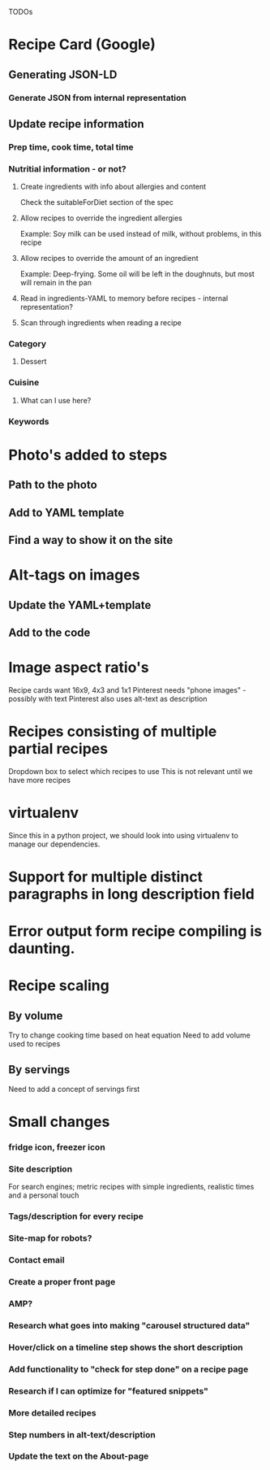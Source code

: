 TODOs

* Recipe Card (Google)
** Generating JSON-LD
*** Generate JSON from internal representation
** Update recipe information
*** Prep time, cook time, total time
*** Nutritial information - or not?
**** Create ingredients with info about allergies and content
Check the suitableForDiet section of the spec
**** Allow recipes to override the ingredient allergies
Example: Soy milk can be used instead of milk, without problems, in this recipe
**** Allow recipes to override the amount of an ingredient
Example: Deep-frying. Some oil will be left in the doughnuts, but most will remain in the pan
**** Read in ingredients-YAML to memory before recipes - internal representation?
**** Scan through ingredients when reading a recipe
*** Category
**** Dessert
*** Cuisine
**** What can I use here?
*** Keywords
* Photo's added to steps
** Path to the photo
** Add to YAML template
** Find a way to show it on the site
* Alt-tags on images
** Update the YAML+template
** Add to the code
* Image aspect ratio's
Recipe cards want 16x9, 4x3 and 1x1
Pinterest needs "phone images" - possibly with text
Pinterest also uses alt-text as description
* Recipes consisting of multiple partial recipes
Dropdown box to select which recipes to use
This is not relevant until we have more recipes
* virtualenv
Since this in a python project, we should look into using virtualenv to manage our dependencies.

* Support for multiple distinct paragraphs in long description field

* Error output form recipe compiling is daunting.
* Recipe scaling
** By volume
Try to change cooking time based on heat equation
Need to add volume used to recipes
** By servings
Need to add a concept of servings first
* Small changes
*** fridge icon, freezer icon
*** Site description
For search engines; metric recipes with simple ingredients, realistic times and a personal touch
*** Tags/description for every recipe
*** Site-map for robots?
*** Contact email
*** Create a proper front page
*** AMP?
*** Research what goes into making "carousel structured data"
*** Hover/click on a timeline step shows the short description
*** Add functionality to "check for step done" on a recipe page
*** Research if I can optimize for "featured snippets"
*** More detailed recipes
*** Step numbers in alt-text/description
*** Update the text on the About-page
